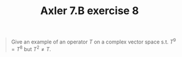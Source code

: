 #+TITLE: Axler 7.B exercise 8
#+begin_quote
Give an example of an operator $T$ on a complex vector space s.t. $T^9 = T^8$ but $T^2 \neq  T$.
#+end_quote
